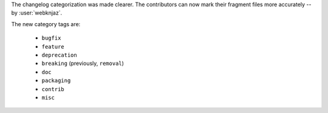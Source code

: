 The changelog categorization was made clearer. The
contributors can now mark their fragment files more
accurately -- by :user:`webknjaz`.

The new category tags are:

    * ``bugfix``

    * ``feature``

    * ``deprecation``

    * ``breaking`` (previously, ``removal``)

    * ``doc``

    * ``packaging``

    * ``contrib``

    * ``misc``
